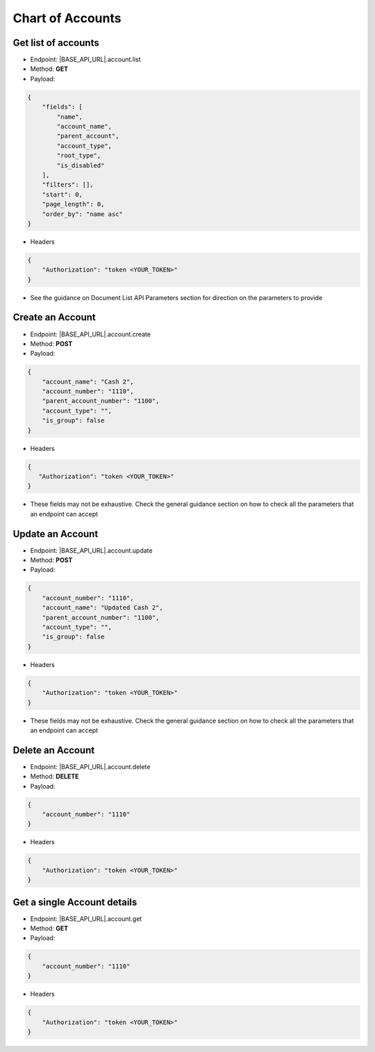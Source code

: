 Chart of Accounts
=================

Get list of accounts
--------------------

- Endpoint: |BASE_API_URL|.account.list
- Method: **GET**
- Payload:

.. code-block:: json

    {
        "fields": [
            "name",
            "account_name",
            "parent_account",
            "account_type",
            "root_type",
            "is_disabled"
        ],
        "filters": [],
        "start": 0,
        "page_length": 0,
        "order_by": "name asc"
    } 

- Headers

.. code-block:: json

    {
        "Authorization": "token <YOUR_TOKEN>"
    }

- See the guidance on Document List API Parameters section for direction on the parameters to provide


Create an Account
-----------------

- Endpoint: |BASE_API_URL|.account.create
- Method: **POST**
- Payload:

.. code-block:: json

    {
        "account_name": "Cash 2",
        "account_number": "1110",
        "parent_account_number": "1100",
        "account_type": "",
        "is_group": false
    }

- Headers

.. code-block:: json

    {
       "Authorization": "token <YOUR_TOKEN>"
    }

- These fields may not be exhaustive. Check the general guidance section on how to check all the parameters that an endpoint can accept


Update an Account
-----------------

- Endpoint: |BASE_API_URL|.account.update
- Method: **POST**
- Payload:

.. code-block:: json

    {
        "account_number": "1110",
        "account_name": "Updated Cash 2",
        "parent_account_number": "1100",
        "account_type": "",
        "is_group": false
    }


- Headers

.. code-block:: json
    
    {
        "Authorization": "token <YOUR_TOKEN>"
    }


- These fields may not be exhaustive. Check the general guidance section on how to check all the parameters that an endpoint can accept

Delete an Account
-----------------

- Endpoint: |BASE_API_URL|.account.delete
- Method: **DELETE**
- Payload:

.. code-block:: json

    {
        "account_number": "1110"
    }


- Headers

.. code-block:: json

    {
        "Authorization": "token <YOUR_TOKEN>"
    }


Get a single Account details
----------------------------

- Endpoint: |BASE_API_URL|.account.get
- Method: **GET**
- Payload:

.. code-block:: json

    {
        "account_number": "1110"
    }


- Headers

.. code-block:: json

    {
        "Authorization": "token <YOUR_TOKEN>"
    }

